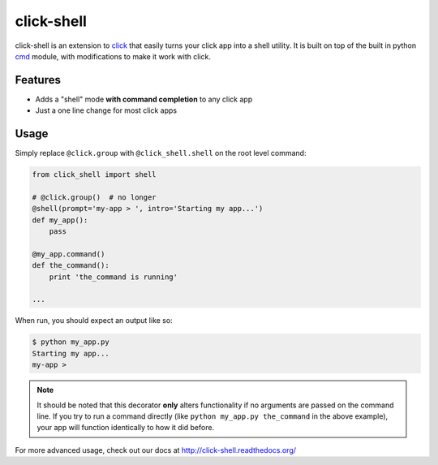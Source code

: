 click-shell
===========

|TravisCI| |DocsStatus|

click-shell is an extension to `click`_ that easily turns your click app into a shell utility.
It is built on top of the built in python `cmd`_ module, with modifications to make it work with click.


Features
--------

* Adds a "shell" mode **with command completion** to any click app
* Just a one line change for most click apps


Usage
-----

Simply replace ``@click.group`` with ``@click_shell.shell`` on the root level command:


.. code-block:: python

    from click_shell import shell

    # @click.group()  # no longer
    @shell(prompt='my-app > ', intro='Starting my app...')
    def my_app():
        pass

    @my_app.command()
    def the_command():
        print 'the_command is running'

    ...


When run, you should expect an output like so:

.. code-block:: bash

    $ python my_app.py
    Starting my app...
    my-app >


.. note::

    It should be noted that this decorator **only** alters functionality if no arguments are
    passed on the command line.  If you try to run a command directly
    (like ``python my_app.py the_command`` in the above example), your app will function
    identically to how it did before.


For more advanced usage, check out our docs at http://click-shell.readthedocs.org/

.. _click: http://click.pocoo.org/
.. _cmd: https://docs.python.org/2/library/cmd.html

.. |TravisCI| image:: https://travis-ci.com/clarkperkins/click-shell.svg?branch=master
    :target: https://travis-ci.com/clarkperkins/click-shell
    :alt: Build status

.. |DocsStatus| image:: https://readthedocs.org/projects/click-shell/badge/?version=latest
    :target: https://click-shell.readthedocs.io/en/latest/?badge=latest
    :alt: Documentation Status
